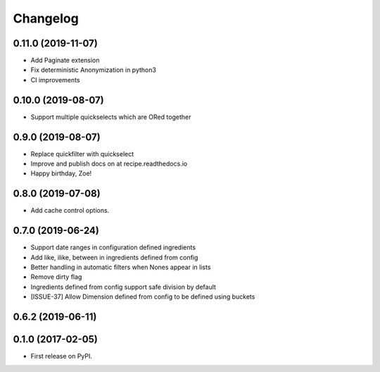 
Changelog
=========

0.11.0 (2019-11-07)
-----------------------------------------
* Add Paginate extension
* Fix deterministic Anonymization in python3
* CI improvements


0.10.0 (2019-08-07)
-----------------------------------------
* Support multiple quickselects which are ORed together


0.9.0 (2019-08-07)
-----------------------------------------
* Replace quickfilter with quickselect
* Improve and publish docs on at recipe.readthedocs.io
* Happy birthday, Zoe!


0.8.0 (2019-07-08)
-----------------------------------------
* Add cache control options.


0.7.0 (2019-06-24)
-----------------------------------------

* Support date ranges in configuration defined ingredients
* Add like, ilike, between in ingredients defined from config
* Better handling in automatic filters when Nones appear in lists
* Remove dirty flag
* Ingredients defined from config support safe division by default
* [ISSUE-37] Allow Dimension defined from config to be defined using buckets

0.6.2 (2019-06-11)
-----------------------------------------



0.1.0 (2017-02-05)
-----------------------------------------

* First release on PyPI.
